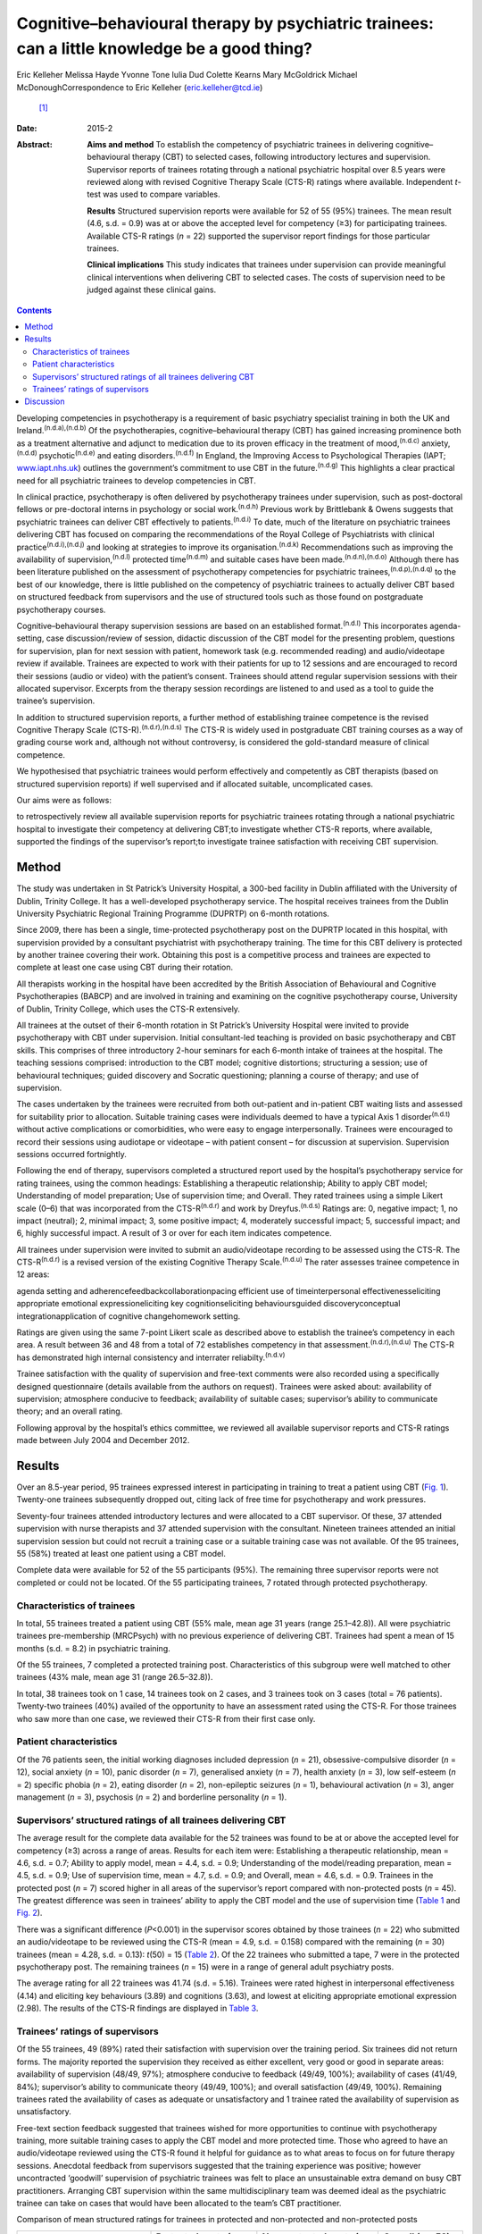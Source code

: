 ==============================================================================================
Cognitive–behavioural therapy by psychiatric trainees: can a little knowledge be a good thing?
==============================================================================================

Eric Kelleher
Melissa Hayde
Yvonne Tone
Iulia Dud
Colette Kearns
Mary McGoldrick
Michael McDonoughCorrespondence to Eric Kelleher (eric.kelleher@tcd.ie)
 [1]_
:Date: 2015-2

:Abstract:
   **Aims and method** To establish the competency of psychiatric
   trainees in delivering cognitive–behavioural therapy (CBT) to
   selected cases, following introductory lectures and supervision.
   Supervisor reports of trainees rotating through a national
   psychiatric hospital over 8.5 years were reviewed along with revised
   Cognitive Therapy Scale (CTS-R) ratings where available. Independent
   *t*-test was used to compare variables.

   **Results** Structured supervision reports were available for 52 of
   55 (95%) trainees. The mean result (4.6, s.d. = 0.9) was at or above
   the accepted level for competency (≥3) for participating trainees.
   Available CTS-R ratings (*n* = 22) supported the supervisor report
   findings for those particular trainees.

   **Clinical implications** This study indicates that trainees under
   supervision can provide meaningful clinical interventions when
   delivering CBT to selected cases. The costs of supervision need to be
   judged against these clinical gains.


.. contents::
   :depth: 3
..

Developing competencies in psychotherapy is a requirement of basic
psychiatry specialist training in both the UK and
Ireland.\ :sup:`(n.d.a),(n.d.b)` Of the psychotherapies,
cognitive–behavioural therapy (CBT) has gained increasing prominence
both as a treatment alternative and adjunct to medication due to its
proven efficacy in the treatment of mood,\ :sup:`(n.d.c)`
anxiety,\ :sup:`(n.d.d)` psychotic\ :sup:`(n.d.e)` and eating
disorders.\ :sup:`(n.d.f)` In England, the Improving Access to
Psychological Therapies (IAPT; `www.iapt.nhs.uk <www.iapt.nhs.uk>`__)
outlines the government’s commitment to use CBT in the
future.\ :sup:`(n.d.g)` This highlights a clear practical need for all
psychiatric trainees to develop competencies in CBT.

In clinical practice, psychotherapy is often delivered by psychotherapy
trainees under supervision, such as post-doctoral fellows or
pre-doctoral interns in psychology or social work.\ :sup:`(n.d.h)`
Previous work by Brittlebank & Owens suggests that psychiatric trainees
can deliver CBT effectively to patients.\ :sup:`(n.d.i)` To date, much
of the literature on psychiatric trainees delivering CBT has focused on
comparing the recommendations of the Royal College of Psychiatrists with
clinical practice\ :sup:`(n.d.i)\ ,\ (n.d.j)` and looking at strategies
to improve its organisation.\ :sup:`(n.d.k)` Recommendations such as
improving the availability of supervision,\ :sup:`(n.d.l)` protected
time\ :sup:`(n.d.m)` and suitable cases have been
made.\ :sup:`(n.d.n),(n.d.o)` Although there has been literature
published on the assessment of psychotherapy competencies for
psychiatric trainees,\ :sup:`(n.d.p),(n.d.q)` to the best of our
knowledge, there is little published on the competency of psychiatric
trainees to actually deliver CBT based on structured feedback from
supervisors and the use of structured tools such as those found on
postgraduate psychotherapy courses.

Cognitive–behavioural therapy supervision sessions are based on an
established format.\ :sup:`(n.d.l)` This incorporates agenda-setting,
case discussion/review of session, didactic discussion of the CBT model
for the presenting problem, questions for supervision, plan for next
session with patient, homework task (e.g. recommended reading) and
audio/videotape review if available. Trainees are expected to work with
their patients for up to 12 sessions and are encouraged to record their
sessions (audio or video) with the patient’s consent. Trainees should
attend regular supervision sessions with their allocated supervisor.
Excerpts from the therapy session recordings are listened to and used as
a tool to guide the trainee’s supervision.

In addition to structured supervision reports, a further method of
establishing trainee competence is the revised Cognitive Therapy Scale
(CTS-R).\ :sup:`(n.d.r),(n.d.s)` The CTS-R is widely used in
postgraduate CBT training courses as a way of grading course work and,
although not without controversy, is considered the gold-standard
measure of clinical competence.

We hypothesised that psychiatric trainees would perform effectively and
competently as CBT therapists (based on structured supervision reports)
if well supervised and if allocated suitable, uncomplicated cases.

Our aims were as follows:

to retrospectively review all available supervision reports for
psychiatric trainees rotating through a national psychiatric hospital to
investigate their competency at delivering CBT;to investigate whether
CTS-R reports, where available, supported the findings of the
supervisor’s report;to investigate trainee satisfaction with receiving
CBT supervision.

.. _S1:

Method
======

The study was undertaken in St Patrick’s University Hospital, a 300-bed
facility in Dublin affiliated with the University of Dublin, Trinity
College. It has a well-developed psychotherapy service. The hospital
receives trainees from the Dublin University Psychiatric Regional
Training Programme (DUPRTP) on 6-month rotations.

Since 2009, there has been a single, time-protected psychotherapy post
on the DUPRTP located in this hospital, with supervision provided by a
consultant psychiatrist with psychotherapy training. The time for this
CBT delivery is protected by another trainee covering their work.
Obtaining this post is a competitive process and trainees are expected
to complete at least one case using CBT during their rotation.

All therapists working in the hospital have been accredited by the
British Association of Behavioural and Cognitive Psychotherapies (BABCP)
and are involved in training and examining on the cognitive
psychotherapy course, University of Dublin, Trinity College, which uses
the CTS-R extensively.

All trainees at the outset of their 6-month rotation in St Patrick’s
University Hospital were invited to provide psychotherapy with CBT under
supervision. Initial consultant-led teaching is provided on basic
psychotherapy and CBT skills. This comprises of three introductory
2-hour seminars for each 6-month intake of trainees at the hospital. The
teaching sessions comprised: introduction to the CBT model; cognitive
distortions; structuring a session; use of behavioural techniques;
guided discovery and Socratic questioning; planning a course of therapy;
and use of supervision.

The cases undertaken by the trainees were recruited from both
out-patient and in-patient CBT waiting lists and assessed for
suitability prior to allocation. Suitable training cases were
individuals deemed to have a typical Axis 1 disorder\ :sup:`(n.d.t)`
without active complications or comorbidities, who were easy to engage
interpersonally. Trainees were encouraged to record their sessions using
audiotape or videotape – with patient consent – for discussion at
supervision. Supervision sessions occurred fortnightly.

Following the end of therapy, supervisors completed a structured report
used by the hospital’s psychotherapy service for rating trainees, using
the common headings: Establishing a therapeutic relationship; Ability to
apply CBT model; Understanding of model preparation; Use of supervision
time; and Overall. They rated trainees using a simple Likert scale (0–6)
that was incorporated from the CTS-R\ :sup:`(n.d.r)` and work by
Dreyfus.\ :sup:`(n.d.s)` Ratings are: 0, negative impact; 1, no impact
(neutral); 2, minimal impact; 3, some positive impact; 4, moderately
successful impact; 5, successful impact; and 6, highly successful
impact. A result of 3 or over for each item indicates competence.

All trainees under supervision were invited to submit an audio/videotape
recording to be assessed using the CTS-R. The CTS-R\ :sup:`(n.d.r)` is a
revised version of the existing Cognitive Therapy Scale.\ :sup:`(n.d.u)`
The rater assesses trainee competence in 12 areas:

agenda setting and adherencefeedbackcollaborationpacing efficient use of
timeinterpersonal effectivenesseliciting appropriate emotional
expressioneliciting key cognitionseliciting behavioursguided
discoveryconceptual integrationapplication of cognitive changehomework
setting.

Ratings are given using the same 7-point Likert scale as described above
to establish the trainee’s competency in each area. A result between 36
and 48 from a total of 72 establishes competency in that
assessment.\ :sup:`(n.d.r),(n.d.u)` The CTS-R has demonstrated high
internal consistency and interrater reliabilty.\ :sup:`(n.d.v)`

Trainee satisfaction with the quality of supervision and free-text
comments were also recorded using a specifically designed questionnaire
(details available from the authors on request). Trainees were asked
about: availability of supervision; atmosphere conducive to feedback;
availability of suitable cases; supervisor’s ability to communicate
theory; and an overall rating.

Following approval by the hospital’s ethics committee, we reviewed all
available supervisor reports and CTS-R ratings made between July 2004
and December 2012.

.. _S2:

Results
=======

Over an 8.5-year period, 95 trainees expressed interest in participating
in training to treat a patient using CBT (`Fig. 1 <#F1>`__). Twenty-one
trainees subsequently dropped out, citing lack of free time for
psychotherapy and work pressures.

Seventy-four trainees attended introductory lectures and were allocated
to a CBT supervisor. Of these, 37 attended supervision with nurse
therapists and 37 attended supervision with the consultant. Nineteen
trainees attended an initial supervision session but could not recruit a
training case or a suitable training case was not available. Of the 95
trainees, 55 (58%) treated at least one patient using a CBT model.

Complete data were available for 52 of the 55 participants (95%). The
remaining three supervisor reports were not completed or could not be
located. Of the 55 participating trainees, 7 rotated through protected
psychotherapy.

.. figure:: 41f1
   :alt: Flow chart showing the number of trainees in the study. CBT,
   cognitive-behavioural therapy;
   CTS-R, revised Cognitive Therapy Scale.
   :name: F1

   Flow chart showing the number of trainees in the study. CBT,
   cognitive-behavioural therapy;
   CTS-R, revised Cognitive Therapy Scale.

.. _S3:

Characteristics of trainees
---------------------------

In total, 55 trainees treated a patient using CBT (55% male, mean age 31
years (range 25.1–42.8)). All were psychiatric trainees pre-membership
(MRCPsych) with no previous experience of delivering CBT. Trainees had
spent a mean of 15 months (s.d. = 8.2) in psychiatric training.

Of the 55 trainees, 7 completed a protected training post.
Characteristics of this subgroup were well matched to other trainees
(43% male, mean age 31 (range 26.5–32.8)).

In total, 38 trainees took on 1 case, 14 trainees took on 2 cases, and 3
trainees took on 3 cases (total = 76 patients). Twenty-two trainees
(40%) availed of the opportunity to have an assessment rated using the
CTS-R. For those trainees who saw more than one case, we reviewed their
CTS-R from their first case only.

.. _S4:

Patient characteristics
-----------------------

Of the 76 patients seen, the initial working diagnoses included
depression (*n* = 21), obsessive-compulsive disorder (*n* = 12), social
anxiety (*n* = 10), panic disorder (*n* = 7), generalised anxiety (*n* =
7), health anxiety (*n* = 3), low self-esteem (*n* = 2) specific phobia
(*n* = 2), eating disorder (*n* = 2), non-epileptic seizures (*n* = 1),
behavioural activation (*n* = 3), anger management (*n* = 3), psychosis
(*n* = 2) and borderline personality (*n* = 1).

.. _S5:

Supervisors’ structured ratings of all trainees delivering CBT
--------------------------------------------------------------

The average result for the complete data available for the 52 trainees
was found to be at or above the accepted level for competency (≥3)
across a range of areas. Results for each item were: Establishing a
therapeutic relationship, mean = 4.6, s.d. = 0.7; Ability to apply
model, mean = 4.4, s.d. = 0.9; Understanding of the model/reading
preparation, mean = 4.5, s.d. = 0.9; Use of supervision time, mean =
4.7, s.d. = 0.9; and Overall, mean = 4.6, s.d. = 0.9. Trainees in the
protected post (*n* = 7) scored higher in all areas of the supervisor’s
report compared with non-protected posts (*n* = 45). The greatest
difference was seen in trainees’ ability to apply the CBT model and the
use of supervision time (`Table 1 <#T1>`__ and `Fig. 2 <#F2>`__).

There was a significant difference (*P*\ <0.001) in the supervisor
scores obtained by those trainees (*n* = 22) who submitted an
audio/videotape to be reviewed using the CTS-R (mean = 4.9, s.d. =
0.158) compared with the remaining (*n* = 30) trainees (mean = 4.28,
s.d. = 0.13): *t*\ (50) = 15 (`Table 2 <#T2>`__). Of the 22 trainees who
submitted a tape, 7 were in the protected psychotherapy post. The
remaining trainees (*n* = 15) were in a range of general adult
psychiatry posts.

The average rating for all 22 trainees was 41.74 (s.d. = 5.16). Trainees
were rated highest in interpersonal effectiveness (4.14) and eliciting
key behaviours (3.89) and cognitions (3.63), and lowest at eliciting
appropriate emotional expression (2.98). The results of the CTS-R
findings are displayed in `Table 3 <#T3>`__.

.. _S6:

Trainees’ ratings of supervisors
--------------------------------

Of the 55 trainees, 49 (89%) rated their satisfaction with supervision
over the training period. Six trainees did not return forms. The
majority reported the supervision they received as either excellent,
very good or good in separate areas: availability of supervision (48/49,
97%); atmosphere conducive to feedback (49/49, 100%); availability of
cases (41/49, 84%); supervisor’s ability to communicate theory (49/49,
100%); and overall satisfaction (49/49, 100%). Remaining trainees rated
the availability of cases as adequate or unsatisfactory and 1 trainee
rated the availability of supervision as unsatisfactory.

Free-text section feedback suggested that trainees wished for more
opportunities to continue with psychotherapy training, more suitable
training cases to apply the CBT model and more protected time. Those who
agreed to have an audio/videotape reviewed using the CTS-R found it
helpful for guidance as to what areas to focus on for future therapy
sessions. Anecdotal feedback from supervisors suggested that the
training experience was positive; however uncontracted ‘goodwill’
supervision of psychiatric trainees was felt to place an unsustainable
extra demand on busy CBT practitioners. Arranging CBT supervision within
the same multidisciplinary team was deemed ideal as the psychiatric
trainee can take on cases that would have been allocated to the team’s
CBT practitioner.

.. container:: table-wrap
   :name: T1

   .. container:: caption

      .. rubric:: 

      Comparison of mean structured ratings for trainees in protected
      and non-protected and non-protected posts

   +----------------+----------------+----------------+----------------+
   | Supervisor     | Protected      | Non-protected  | Overall (*n* = |
   | rating         | posts (*n* =   | posts          | 52)            |
   |                | 7)             | (*n* = 45),    | mean score     |
   |                | mean score     | mean score     |                |
   +================+================+================+================+
   | Establish      | 5.1            | 4.5            | 4.6            |
   | therapeutic    |                |                |                |
   | relationship   |                |                |                |
   +----------------+----------------+----------------+----------------+
   |                |                |                |                |
   +----------------+----------------+----------------+----------------+
   | Ability to     | 5.4            | 4.2            | 4.4            |
   | apply model    |                |                |                |
   +----------------+----------------+----------------+----------------+
   |                |                |                |                |
   +----------------+----------------+----------------+----------------+
   | Understanding  | 5.4            | 4.3            | 4.5            |
   | of             |                |                |                |
   | model/reading  |                |                |                |
   | preparation    |                |                |                |
   +----------------+----------------+----------------+----------------+
   |                |                |                |                |
   +----------------+----------------+----------------+----------------+
   | Use of         | 5.7            | 4.5            | 4.7            |
   | supervision    |                |                |                |
   | time           |                |                |                |
   +----------------+----------------+----------------+----------------+
   |                |                |                |                |
   +----------------+----------------+----------------+----------------+
   | Overall        | 5.5            | 4.4            | 4.6            |
   +----------------+----------------+----------------+----------------+

.. figure:: 42f2
   :alt: Comparison of structured ratings for trainees in protected and
   unprotected posts.
   Likert scale values are itemised as: 0, negative impact; 1, no impact
   (neutral); 2, minimal impact; 3, some positive impact; 4, moderately
   successful impact; 5, successful impact; 6, highly successful impact.
   :name: F2

   Comparison of structured ratings for trainees in protected and
   unprotected posts.
   Likert scale values are itemised as: 0, negative impact; 1, no impact
   (neutral); 2, minimal impact; 3, some positive impact; 4, moderately
   successful impact; 5, successful impact; 6, highly successful impact.

.. container:: table-wrap
   :name: T2

   .. container:: caption

      .. rubric:: 

      Comparison of mean structured supervisor ratings for trainees who
      did (+) and did not (–) submit a recording to be rated using the
      revised Cognitive Therapy Scale (CTS-R)

   +----------------+----------------+----------------+--------------+
   | Supervisor     | Mean           | Mean           | Overall mean |
   | rating item    | supervisor     | supervisor     | (*n* = 52)   |
   |                | rating         | rating         |              |
   |                | CTS-R (+) (*n* | CTS-R (–) (*n* |              |
   |                | = 22)          | = 30)          |              |
   +================+================+================+==============+
   | Establish      | 4.8            | 4.5            | 4.6          |
   | therapeutic    |                |                |              |
   | relationship   |                |                |              |
   +----------------+----------------+----------------+--------------+
   |                |                |                |              |
   +----------------+----------------+----------------+--------------+
   | Ability to     | 4.7            | 4.1            | 4.4          |
   | apply model    |                |                |              |
   +----------------+----------------+----------------+--------------+
   |                |                |                |              |
   +----------------+----------------+----------------+--------------+
   | Understanding  | 4.8            | 4.2            | 4.5          |
   | of             |                |                |              |
   | model/reading  |                |                |              |
   | preparation    |                |                |              |
   +----------------+----------------+----------------+--------------+
   |                |                |                |              |
   +----------------+----------------+----------------+--------------+
   | Use of         | 5.1            | 4.3            | 4.7          |
   | supervision    |                |                |              |
   | time           |                |                |              |
   +----------------+----------------+----------------+--------------+
   |                |                |                |              |
   +----------------+----------------+----------------+--------------+
   | Overall        | 5              | 4.3            | 4.6          |
   +----------------+----------------+----------------+--------------+

.. _S7:

Discussion
==========

We conducted a retrospective review of supervisor assessments for
psychiatric trainees who, under supervision, engaged in a programme of
delivering CBT to patients. The completion rate in our study (58%) was
broadly similar to that reported in other similar
studies\ :sup:`(n.d.k)` evaluating a CBT training programme for
psychiatric trainees. Our findings suggest that trainees can provide
meaningful clinical interventions when delivering CBT under close
supervision and with carefully selected cases. The mean rating for all
trainees (i.e. 4.6, s.d. = 0.9) means that their CBT therapy had at
least a moderately successful impact, which supports our primary
hypothesis. Obstacles to participation cited by trainees included
well-documented reasons of work pressures\ :sup:`(n.d.k),(n.d.o)` and
lack of protected time.\ :sup:`(n.d.m)` As the structured feedback
shows, trainees who did participate found it a positive experience.

| Trainees bring many strengths to the delivery of therapy as a result
  of their medical training, including knowledge of psychopathology and
  diagnostic systems and being used to working independently. Medicine
  as a profession has a strong academic base and doctors as
  professionals value characteristics such as
  ‘competence’.\ :sup:`(n.d.w)` A particular strength for the trainees
  in this study was their ability to establish a therapeutic
  relationship with clients. Indeed, this ability forms the foundation
  for delivering Table 3Revised Cognitive Therapy Scale (CTS-R) ratings
  from 22 trainees who submitted a tape to be reviewedCTS-R itemMean
  rating
| (*n* = 22)1. Agenda setting and adherence3.142. Feedback3.203.
  Collaboration3.324. Pacing efficient use of time3.935. Interpersonal
  effectiveness4.146. Eliciting appropriate emotional expression2.987.
  Eliciting key cognitions3.638. Eliciting behaviours3.899. Guided
  discovery3.3310. Conceptual integration3.4011. Application of
  cognitive change3.5812. Homework setting3.20Total (out of 72)41.74
| (s.d. = 5.16) therapy itself.\ :sup:`(n.d.x),(n.d.y)` It is likely to
  have contributed to trainee success.

Trainees who were in a dedicated psychotherapy post (*n* = 7) obtained
higher supervision scores than those who were not (*n* = 45). They were
time-protected during their delivery of therapy and were immersed in a
team environment dedicated to delivering CBT. Furthermore, in obtaining
their psychotherapy post, they were self-selected as having already an
established interest in delivering psychotherapy. These factors are
likely to have contributed to them obtaining higher scores than those
who did not have protected time.

The competency ratings using the CTS-R are in line with the structured
supervisor reports. For those who were assessed using the CTS-R,
trainees were rated highest in interpersonal effectiveness and eliciting
key behaviours and cognitions. They rated lowest at eliciting
appropriate emotional expression. This is in keeping with our experience
of supervising psychiatric trainees. Eliciting emotional expression is
challenging because it requires the trainee to leave their established
role as a doctor and enter the more experiential role of a therapist.

There was a significant difference in supervisor ratings in favour of
those trainees who submitted an audio/videotape to be reviewed using the
CTS-R (*n* = 22) compared with those who did not. We propose that these
self-selected trainees were inherently more confident at delivering CBT
to patients, as they agreed to an additional rating scale using the
CTS-R. Trainees who did not submit a tape for CTS-R review were not
surveyed as to reasons why, which retrospectively would have been
helpful. Encouraging and engaging more apprehensive trainees in
psychotherapy training and specifically video feedback may be a
challenge. In many ways it is these trainees who might benefit most from
structured/objective feedback. Meeting this challenge requires a
judicious blend of mandatory training requirements and a supportive,
non-judgemental training environment.

This study has several limitations. To reliably assess competencies on
the higher diploma in cognitive psychotherapy offered by Trinity
College, for example, one would need to examine one case report, one
essay, three tapes and a class presentation. This study employed
structured supervisor reports completed at the end of therapy and CTS-R
assessments in some cases. The CTS-R was assessed at one time point
during the course of therapy and ideally two time points should have
been used.\ :sup:`(n.d.v)` Furthermore, although all supervisors had
been accredited by the BABCP, ideally an external supervisor should have
also assessed the CBT delivered by trainees to remove any
bias.\ :sup:`(n.d.k)` We do not have completed outcome measures from
participating patients, which would have been useful.

With adequate planning, as in this study, trainees after a mean of 15
months’ training could treat selected cases with CBT, thus helping to
address the demand for increased provision of ‘talking therapies’.
Supervisors highlighted that some supervision was delivered on a
‘goodwill’ basis and suggested that the cases chosen should come from
the list of that particular team’s allotted therapist, thus helping to
reduce their workload and enable them to provide supervision and protect
their time. Trainees themselves can support their competencies by using
structured outcome measures and session recordings when providing CBT.
This can further help to demonstrate the therapeutic value of trainees’
CBT casework in resource-pressured clinical services.

Training in psychotherapy such as CBT affords the trainee the
opportunity to enrich their role as a psychiatrist and gain valuable
skills that can help them and the patients they treat throughout their
career. In addition, it provides trainees with a valuable insight into a
therapeutic intervention that they will be either delivering themselves
or referring to another provider. As indicated in this study, trainees
can provide meaningful clinical interventions when delivering CBT under
close supervision and with carefully selected cases. The costs of
training and supervision need to be judged against these clinical gains.

The authors would like to thank all the patients, trainees and
supervisors who took part in this study.

.. container:: references csl-bib-body hanging-indent
   :name: refs

   .. container:: csl-entry
      :name: ref-R1

      n.d.a.

   .. container:: csl-entry
      :name: ref-R2

      n.d.b.

   .. container:: csl-entry
      :name: ref-R3

      n.d.c.

   .. container:: csl-entry
      :name: ref-R4

      n.d.d.

   .. container:: csl-entry
      :name: ref-R5

      n.d.e.

   .. container:: csl-entry
      :name: ref-R6

      n.d.f.

   .. container:: csl-entry
      :name: ref-R7

      n.d.g.

   .. container:: csl-entry
      :name: ref-R8

      n.d.h.

   .. container:: csl-entry
      :name: ref-R9

      n.d.i.

   .. container:: csl-entry
      :name: ref-R10

      n.d.j.

   .. container:: csl-entry
      :name: ref-R11

      n.d.k.

   .. container:: csl-entry
      :name: ref-R12

      n.d.l.

   .. container:: csl-entry
      :name: ref-R13

      n.d.m.

   .. container:: csl-entry
      :name: ref-R14

      n.d.n.

   .. container:: csl-entry
      :name: ref-R15

      n.d.o.

   .. container:: csl-entry
      :name: ref-R16

      n.d.p.

   .. container:: csl-entry
      :name: ref-R17

      n.d.q.

   .. container:: csl-entry
      :name: ref-R18

      n.d.r.

   .. container:: csl-entry
      :name: ref-R19

      n.d.s.

   .. container:: csl-entry
      :name: ref-R20

      n.d.t.

   .. container:: csl-entry
      :name: ref-R21

      n.d.u.

   .. container:: csl-entry
      :name: ref-R22

      n.d.v.

   .. container:: csl-entry
      :name: ref-R23

      n.d.w.

   .. container:: csl-entry
      :name: ref-R24

      n.d.x.

   .. container:: csl-entry
      :name: ref-R25

      n.d.y.

.. [1]
   **Eric Kelleher** is a Clinical Research Fellow at St James’
   University Hospital and a PhD student at the Department of
   Psychiatry, Trinity College, Dublin, Ireland. **Melissa Hayde** is a
   psychology graduate and an administrator at St Patrick’s University
   Hospital, Dublin, Ireland. **Yvonne Tone** is a Senior Cognitive
   Behavioural Therapist in the Student Counselling Service, Trinity
   College Dublin, Ireland. **Iulia Dud** is a psychiatry registrar at
   St Patrick’s University Hospital, Dublin, Ireland. **Colette Kearns**
   is a Senior Cognitive Behavioural Therapist at St Patrick’s
   University Hospital, Dublin, Ireland. **Mary McGoldrick** is a
   Cognitive Behavioural Therapist at St Patrick’s University Hospital,
   Dublin, Ireland. **Michael McDonough** is a Consultant Psychiatrist,
   CBT Therapist and Anxiety Programme Director at St Patrick’s
   University Hospital and Honorary Clinical Lecturer at Trinity College
   Dublin, Ireland.
